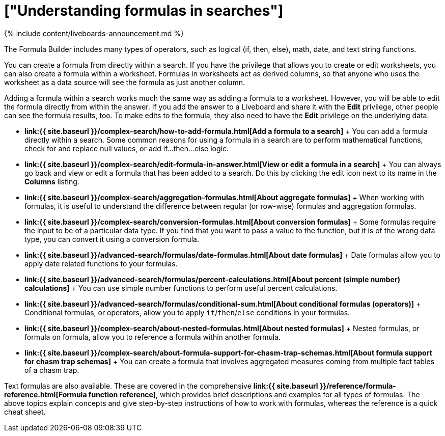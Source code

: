 = ["Understanding formulas in searches"]
:last_updated: 11/05/2021
:permalink: /:collection/:path.html
:sidebar: mydoc_sidebar
:summary: To provide richer insights, you can add a formula to your ThoughtSpot search.

{% include content/liveboards-announcement.md %}

The Formula Builder includes many types of operators, such as logical (if, then, else), math, date, and text string functions.

You can create a formula from directly within a search.
If you have the privilege that allows you to create or edit worksheets, you can also create a formula within a worksheet.
Formulas in worksheets act as derived columns, so that anyone who uses the worksheet as a data source will see the formula as just another column.

Adding a formula within a search works much the same way as adding a formula to a worksheet.
However, you will be able to edit the formula directly from within the answer.
If you add the answer to a Liveboard and share it with the *Edit* privilege, other people can see the formula results, too.
To make edits to the formula, they also need to have the *Edit* privilege on the underlying data.

* *link:{{ site.baseurl }}/complex-search/how-to-add-formula.html[Add a formula to a search]* + You can add a formula directly within a search.
Some common reasons for using a formula in a search are to perform mathematical functions, check for and replace null values, or add if...then...else logic.
* *link:{{ site.baseurl }}/complex-search/edit-formula-in-answer.html[View or edit a formula in a search]* + You can always go back and view or edit a formula that has been added to a search.
Do this by clicking the edit icon next to its name in the *Columns* listing.
* *link:{{ site.baseurl }}/complex-search/aggregation-formulas.html[About aggregate formulas]* + When working with formulas, it is useful to understand the difference between regular (or row-wise) formulas and aggregation formulas.
* *link:{{ site.baseurl }}/complex-search/conversion-formulas.html[About conversion formulas]* + Some formulas require the input to be of a particular data type.
If you find that you want to pass a value to the function, but it is of the wrong data type, you can convert it using a conversion formula.
* *link:{{ site.baseurl }}/advanced-search/formulas/date-formulas.html[About date formulas]* + Date formulas allow you to apply date related functions to your formulas.
* *link:{{ site.baseurl }}/advanced-search/formulas/percent-calculations.html[About percent (simple number) calculations]* + You can use simple number functions to perform useful percent calculations.
* *link:{{ site.baseurl }}/advanced-search/formulas/conditional-sum.html[About conditional formulas (operators)]* + Conditional formulas, or operators, allow you to apply `if`/`then`/`else` conditions in your formulas.
* *link:{{ site.baseurl }}/complex-search/about-nested-formulas.html[About nested formulas]* + Nested formulas, or formula on formula, allow you to reference a formula within another formula.
* *link:{{ site.baseurl }}/complex-search/about-formula-support-for-chasm-trap-schemas.html[About formula support for chasm trap schemas]* + You can create a formula that involves aggregated measures coming from multiple fact tables of a chasm trap.

Text formulas are also available.
These are covered in the comprehensive *link:{{ site.baseurl }}/reference/formula-reference.html[Formula function reference]*, which provides brief descriptions and examples for all types of formulas.
The above topics explain concepts and give step-by-step instructions of how to work with formulas, whereas the reference is a quick cheat sheet.
